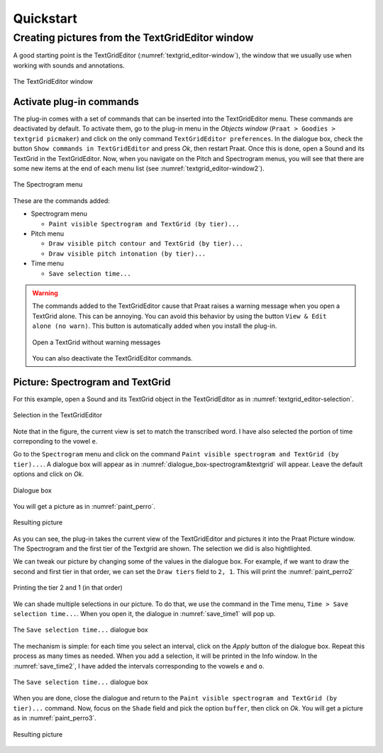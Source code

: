 ==========
Quickstart
==========

Creating pictures from the TextGridEditor window
================================================

A good starting point is the TextGridEditor (:numref:`textgrid_editor-window`),
the window that we usually use when working with sounds and annotations.

.. _textgrid_editor-window:

.. figure:: img/textgrid_editor-window.png
   :scale: 40
   :align: center

   The TextGridEditor window

Activate plug-in commands
-------------------------

The plug-in comes with a set of commands that can be inserted into the TextGridEditor
menu. These commands are deactivated by default. To activate them, go to the
plug-in menu in the `Objects window` (``Praat > Goodies > textgrid picmaker``)
and click on the only command ``TextGridEditor preferences``. In the dialogue
box, check the button ``Show commands in TextGridEditor`` and press `Ok`, then
restart Praat. Once this is done, open a Sound and its TextGrid in the
TextGridEditor. Now, when you navigate on the Pitch and Spectrogram menus, you
will see that there are some new items at the end of each menu list
(see :numref:`textgrid_editor-window2`).

.. _textgrid_editor-window2:

.. figure:: img/textgrid_editor-window2.png
   :scale: 40
   :align: center

   The Spectrogram menu

These are the commands added:

* Spectrogram menu

  * ``Paint visible Spectrogram and TextGrid (by tier)...``

* Pitch menu

  * ``Draw visible pitch contour and TextGrid (by tier)...``

  * ``Draw visible pitch intonation (by tier)...``

* Time menu

  * ``Save selection time...``

.. warning:: The commands added to the TextGridEditor cause that Praat raises
   a warning message when you open a TextGrid alone. This can be annoying. You
   can avoid this behavior by using the button ``View & Edit alone (no warn)``.
   This button is automatically added when you install the plug-in.

   .. figure:: img/view_and_edit_alone.png
      :align: center

      Open a TextGrid without warning messages

   You can also deactivate the TextGridEditor commands.

Picture: Spectrogram and TextGrid
---------------------------------

For this example, open a Sound and its TextGrid object in the TextGridEditor as
in :numref:`textgrid_editor-selection`.

.. _textgrid_editor-selection:

.. figure:: img/textgrid_editor-selection.png
  :scale: 50
  :align: center

  Selection in the TextGridEditor

Note that in the figure, the current view is set to match the transcribed word.
I have also selected the portion of time correponding to the vowel ``e``.

Go to the ``Spectrogram`` menu and click on the command
``Paint visible spectrogram and TextGrid (by tier)...``. A dialogue box will
appear as in :numref:`dialogue_box-spectrogram&textgrid` will appear. Leave the
default options and click on `Ok`.

.. _dialogue_box-spectrogram&textgrid:

.. figure:: img/dialogue_box-spectrogram&textgrid.png
  :scale: 80
  :align: center

  Dialogue box 

You will get a picture as in :numref:`paint_perro`.

.. _paint_perro:

.. figure:: img/paint_perro.png
  :scale: 80
  :align: center

  Resulting picture 

As you can see, the plug-in takes the current view of the TextGridEditor and
pictures it into the Praat Picture window. The Spectrogram and the first tier
of the Textgrid are shown. The selection we did is also hightlighted.

We can tweak our picture by changing some of the values in the dialogue box.
For example, if we want to draw the second and first tier in that order, we can
set the ``Draw tiers`` field to ``2, 1``. This will print the
:numref:`paint_perro2`

.. _paint_perro2:

.. figure:: img/paint_perro2.png
  :scale: 80
  :align: center

  Printing the tier 2 and 1 (in that order)

We can shade multiple selections in our picture. To do that, we use the command
in the Time menu, ``Time > Save selection time...``. When you open it, the
dialogue in :numref:`save_time1` will pop up.

.. _save_time1:

.. figure:: img/save_time1.png
  :scale: 80
  :align: center

  The ``Save selection time...`` dialogue box

The mechanism is simple: for each time you select an interval, click on the
`Apply` button of the dialogue box. Repeat this process as many times as needed.
When you add a selection, it will be printed in the Info window. In the
:numref:`save_time2`, I have added the intervals corresponding to the vowels
``e`` and ``o``.

.. _save_time2:

.. figure:: img/save_time2.png
  :scale: 50
  :align: center

  The ``Save selection time...`` dialogue box

When you are done, close the dialogue and return to the
``Paint visible spectrogram and TextGrid (by tier)...`` command. Now, focus on
the ``Shade`` field and pick the option ``buffer``, then click on `Ok`. You
will get a picture as in :numref:`paint_perro3`.

.. _paint_perro3:

.. figure:: img/paint_perro3.png
  :scale: 80
  :align: center

  Resulting picture 
